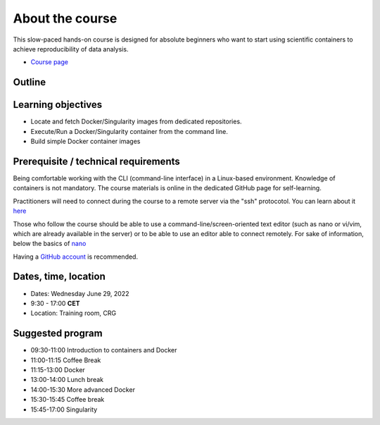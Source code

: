.. _home-page-about:

**************
About the course
**************

.. autosummary::
   :toctree: generated


This slow-paced hands-on course is designed for absolute beginners who want to start using scientific containers to achieve reproducibility of data analysis.

* `Course page <https://github.com/biocorecrg/CRG_Containers_June_2022>`_


.. |toni| image:: images/thermoso.jpg
  :alt: Alternative text
  
.. |luca| image:: images/lcozzuto.jpg
  :alt: Alternative text
  
.. |julia| image:: images/jponomarenko.jpg
  :alt: Alternative text



.. list-table:: Main instructors:
   :widths: 50 50 50 50
   :header-rows: 1

   * - Toni Hermoso
     - Luca Cozzuto
     - Julia Ponomarenko
   * - |toni|
     - |luca|
     - |julia|

.. _home-page-outline:

Outline
============

.. 
        Trainees will work in a dedicated `AWS environment <https://en.wikipedia.org/wiki/AWS/>`_.


.. _home-page-learning:

Learning objectives
============

* Locate and fetch Docker/Singularity images from dedicated repositories.
* Execute/Run a Docker/Singularity container from the command line.
* Build simple Docker container images

.. _home-page-prereq:

Prerequisite / technical requirements
============


Being comfortable working with the CLI (command-line interface) in a Linux-based environment.
Knowledge of containers is not mandatory. The course materials is online in the dedicated GitHub page for self-learning.

Practitioners will need to connect during the course to a remote server via the "ssh" protocotol. You can learn about it `here <https://www.hostinger.com/tutorials/ssh-tutorial-how-does-ssh-work>`_

Those who follow the course should be able to use a command-line/screen-oriented text editor (such as nano or vi/vim, which are already available in the server) or to be able to use an editor able to connect remotely. For sake of information, below the basics of `nano <https://wiki.gentoo.org/wiki/Nano/Basics_Guide>`_

Having a `GitHub account <https://github.com/join>`_ is recommended.

.. _home-page-dates:

Dates, time, location
============

* Dates: Wednesday June 29, 2022

* 9:30 - 17:00 **CET**


* Location: Training room, CRG

.. _home-page-program:


Suggested program
============

* 09:30-11:00 Introduction to containers and Docker
* 11:00-11:15 Coffee Break
* 11:15-13:00 Docker
* 13:00-14:00 Lunch break
* 14:00-15:30 More advanced Docker
* 15:30-15:45 Coffee break
* 15:45-17:00 Singularity



